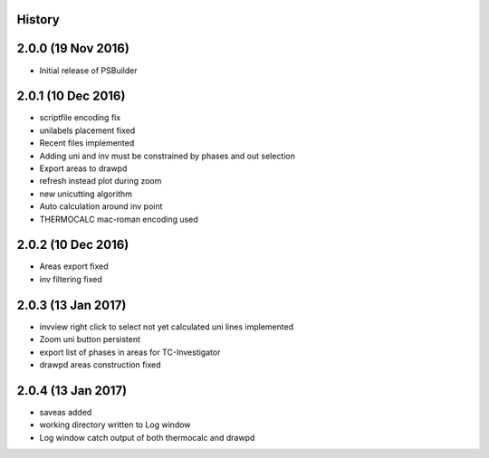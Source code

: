 .. :changelog:

History
-------

2.0.0 (19 Nov 2016)
-------------------

* Initial release of PSBuilder

2.0.1 (10 Dec 2016)
-----------------

* scriptfile encoding fix
* unilabels placement fixed
* Recent files implemented
* Adding uni and inv must be constrained by phases and out selection
* Export areas to drawpd
* refresh instead plot during zoom
* new unicutting algorithm
* Auto calculation around inv point
* THERMOCALC mac-roman encoding used

2.0.2 (10 Dec 2016)
-------------------------

* Areas export fixed
* inv filtering fixed

2.0.3 (13 Jan 2017)
-------------------------

* invview right click to select not yet calculated uni lines implemented
* Zoom uni button persistent
* export list of phases in areas for TC-Investigator
* drawpd areas construction fixed

2.0.4 (13 Jan 2017)
-------------------------
* saveas added
* working directory written to Log window
* Log window catch output of both thermocalc and drawpd